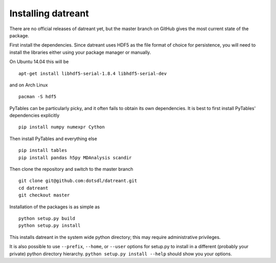 ===================
Installing datreant
===================
There are no official releases of datreant yet, but the master
branch on GitHub gives the most current state of the package. 

First install the dependencies. Since datreant uses HDF5 as the file format
of choice for persistence, you will need to install the libraries either using
your package manager or manually. 

On Ubuntu 14.04 this will be ::

    apt-get install libhdf5-serial-1.8.4 libhdf5-serial-dev

and on Arch Linux ::
   
    pacman -S hdf5
    
PyTables can be particularly picky, and it often fails to obtain its own
dependencies. It is best to first install PyTables' dependencies explicitly ::

    pip install numpy numexpr Cython

Then install PyTables and everything else ::
    
    pip install tables 
    pip install pandas h5py MDAnalysis scandir

Then clone the repository and switch to the master branch ::

    git clone git@github.com:dotsdl/datreant.git
    cd datreant
    git checkout master

Installation of the packages is as simple as ::

    python setup.py build
    python setup.py install

This installs datreant in the system wide python directory; this may
require administrative privileges.

It is also possible to use ``--prefix``, ``--home``, or ``--user`` options for
setup.py to install in a different (probably your private) python directory
hierarchy. ``python setup.py install --help`` should show you your options.

